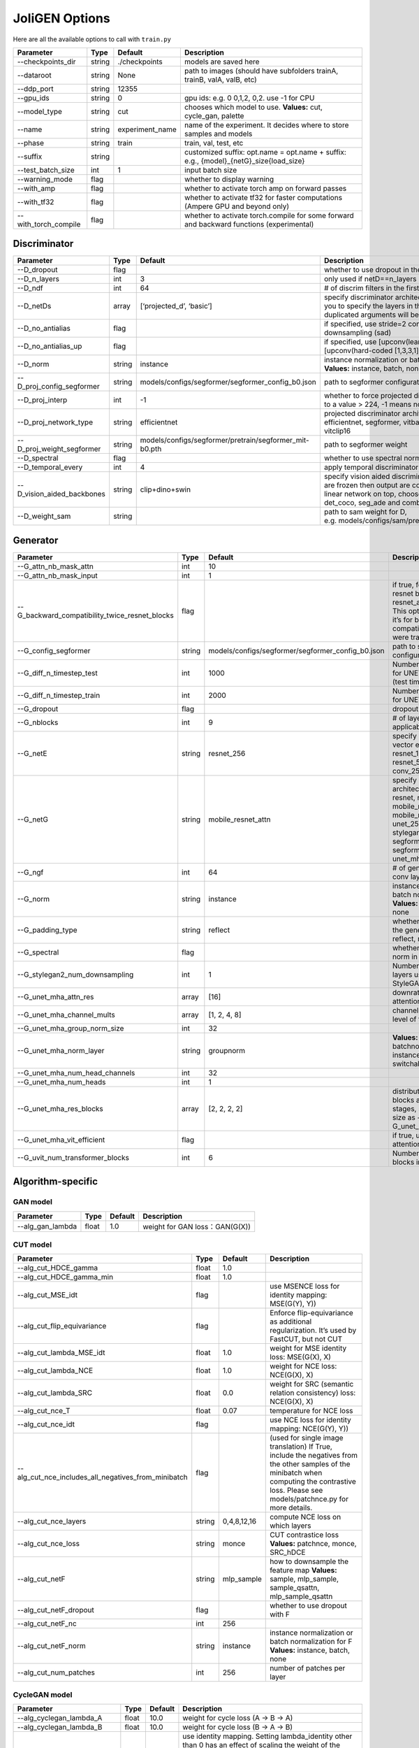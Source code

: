 JoliGEN Options
===============

Here are all the available options to call with ``train.py``

+----------------------+-----------------+-----------------+------------------------------------------------------------------------------------------+
| Parameter            | Type            | Default         | Description                                                                              |
+======================+=================+=================+==========================================================================================+
| --checkpoints_dir    | string          | ./checkpoints   | models are saved here                                                                    |
+----------------------+-----------------+-----------------+------------------------------------------------------------------------------------------+
| --dataroot           | string          | None            | path to images (should have subfolders trainA, trainB, valA, valB, etc)                  |
+----------------------+-----------------+-----------------+------------------------------------------------------------------------------------------+
| --ddp_port           | string          | 12355           |                                                                                          |
+----------------------+-----------------+-----------------+------------------------------------------------------------------------------------------+
| --gpu_ids            | string          | 0               | gpu ids: e.g. 0 0,1,2, 0,2. use -1 for CPU                                               |
+----------------------+-----------------+-----------------+------------------------------------------------------------------------------------------+
| --model_type         | string          | cut             | chooses which model to use. **Values:** cut, cycle_gan, palette                          |
+----------------------+-----------------+-----------------+------------------------------------------------------------------------------------------+
| --name               | string          | experiment_name | name of the experiment. It decides where to store samples and models                     |
+----------------------+-----------------+-----------------+------------------------------------------------------------------------------------------+
| --phase              | string          | train           | train, val, test, etc                                                                    |
+----------------------+-----------------+-----------------+------------------------------------------------------------------------------------------+
| --suffix             | string          |                 | customized suffix: opt.name = opt.name + suffix: e.g., {model}\_{netG}_size{load_size}   |
+----------------------+-----------------+-----------------+------------------------------------------------------------------------------------------+
| --test_batch_size    | int             | 1               | input batch size                                                                         |
+----------------------+-----------------+-----------------+------------------------------------------------------------------------------------------+
| --warning_mode       | flag            |                 | whether to display warning                                                               |
+----------------------+-----------------+-----------------+------------------------------------------------------------------------------------------+
| --with_amp           | flag            |                 | whether to activate torch amp on forward passes                                          |
+----------------------+-----------------+-----------------+------------------------------------------------------------------------------------------+
| --with_tf32          | flag            |                 | whether to activate tf32 for faster computations (Ampere GPU and beyond only)            |
+----------------------+-----------------+-----------------+------------------------------------------------------------------------------------------+
| --with_torch_compile | flag            |                 | whether to activate torch.compile for some forward and backward functions (experimental) |
+----------------------+-----------------+-----------------+------------------------------------------------------------------------------------------+

Discriminator
-------------

+----------------------------+-----------------+--------------------------------------------------------+--------------------------------------------------------------------------------------------------------------------------------------------------------------------------------------------------------------+
| Parameter                  | Type            | Default                                                | Description                                                                                                                                                                                                  |
+============================+=================+========================================================+==============================================================================================================================================================================================================+
| --D_dropout                | flag            |                                                        | whether to use dropout in the discriminator                                                                                                                                                                  |
+----------------------------+-----------------+--------------------------------------------------------+--------------------------------------------------------------------------------------------------------------------------------------------------------------------------------------------------------------+
| --D_n_layers               | int             | 3                                                      | only used if netD==n_layers                                                                                                                                                                                  |
+----------------------------+-----------------+--------------------------------------------------------+--------------------------------------------------------------------------------------------------------------------------------------------------------------------------------------------------------------+
| --D_ndf                    | int             | 64                                                     | # of discrim filters in the first conv layer                                                                                                                                                                 |
+----------------------------+-----------------+--------------------------------------------------------+--------------------------------------------------------------------------------------------------------------------------------------------------------------------------------------------------------------+
| --D_netDs                  | array           | [‘projected_d’, ‘basic’]                               | specify discriminator architecture, D_n_layers allows you to specify the layers in the discriminator. NB: duplicated arguments will be ignored.                                                              |
+----------------------------+-----------------+--------------------------------------------------------+--------------------------------------------------------------------------------------------------------------------------------------------------------------------------------------------------------------+
| --D_no_antialias           | flag            |                                                        | if specified, use stride=2 convs instead of antialiased-downsampling (sad)                                                                                                                                   |
+----------------------------+-----------------+--------------------------------------------------------+--------------------------------------------------------------------------------------------------------------------------------------------------------------------------------------------------------------+
| --D_no_antialias_up        | flag            |                                                        | if specified, use [upconv(learned filter)] instead of [upconv(hard-coded [1,3,3,1] filter), conv]                                                                                                            |
+----------------------------+-----------------+--------------------------------------------------------+--------------------------------------------------------------------------------------------------------------------------------------------------------------------------------------------------------------+
| --D_norm                   | string          | instance                                               | instance normalization or batch normalization for D **Values:** instance, batch, none                                                                                                                        |
+----------------------------+-----------------+--------------------------------------------------------+--------------------------------------------------------------------------------------------------------------------------------------------------------------------------------------------------------------+
| --D_proj_config_segformer  | string          | models/configs/segformer/segformer_config_b0.json      | path to segformer configuration file                                                                                                                                                                         |
+----------------------------+-----------------+--------------------------------------------------------+--------------------------------------------------------------------------------------------------------------------------------------------------------------------------------------------------------------+
| --D_proj_interp            | int             | -1                                                     | whether to force projected discriminator interpolation to a value > 224, -1 means no interpolation                                                                                                           |
+----------------------------+-----------------+--------------------------------------------------------+--------------------------------------------------------------------------------------------------------------------------------------------------------------------------------------------------------------+
| --D_proj_network_type      | string          | efficientnet                                           | projected discriminator architecture **Values:** efficientnet, segformer, vitbase, vitsmall, vitsmall2, vitclip16                                                                                            |
+----------------------------+-----------------+--------------------------------------------------------+--------------------------------------------------------------------------------------------------------------------------------------------------------------------------------------------------------------+
| --D_proj_weight_segformer  | string          | models/configs/segformer/pretrain/segformer_mit-b0.pth | path to segformer weight                                                                                                                                                                                     |
+----------------------------+-----------------+--------------------------------------------------------+--------------------------------------------------------------------------------------------------------------------------------------------------------------------------------------------------------------+
| --D_spectral               | flag            |                                                        | whether to use spectral norm in the discriminator                                                                                                                                                            |
+----------------------------+-----------------+--------------------------------------------------------+--------------------------------------------------------------------------------------------------------------------------------------------------------------------------------------------------------------+
| --D_temporal_every         | int             | 4                                                      | apply temporal discriminator every x steps                                                                                                                                                                   |
+----------------------------+-----------------+--------------------------------------------------------+--------------------------------------------------------------------------------------------------------------------------------------------------------------------------------------------------------------+
| --D_vision_aided_backbones | string          | clip+dino+swin                                         | specify vision aided discriminators architectures, they are frozen then output are combined and fitted with a linear network on top, choose from dino, clip, swin, det_coco, seg_ade and combine them with + |
+----------------------------+-----------------+--------------------------------------------------------+--------------------------------------------------------------------------------------------------------------------------------------------------------------------------------------------------------------+
| --D_weight_sam             | string          |                                                        | path to sam weight for D, e.g. models/configs/sam/pretrain/sam_vit_b_01ec64.pth                                                                                                                              |
+----------------------------+-----------------+--------------------------------------------------------+--------------------------------------------------------------------------------------------------------------------------------------------------------------------------------------------------------------+

Generator
---------

+------------------------------------------------+-----------------+---------------------------------------------------+-------------------------------------------------------------------------------------------------------------------------------------------------------------------------------------------------------------+
| Parameter                                      | Type            | Default                                           | Description                                                                                                                                                                                                 |
+================================================+=================+===================================================+=============================================================================================================================================================================================================+
| --G_attn_nb_mask_attn                          | int             | 10                                                |                                                                                                                                                                                                             |
+------------------------------------------------+-----------------+---------------------------------------------------+-------------------------------------------------------------------------------------------------------------------------------------------------------------------------------------------------------------+
| --G_attn_nb_mask_input                         | int             | 1                                                 |                                                                                                                                                                                                             |
+------------------------------------------------+-----------------+---------------------------------------------------+-------------------------------------------------------------------------------------------------------------------------------------------------------------------------------------------------------------+
| --G_backward_compatibility_twice_resnet_blocks | flag            |                                                   | if true, feats will go througt resnet blocks two times for resnet_attn generators. This option will be deleted, it’s for backward compatibility (old models were trained that way).                         |
+------------------------------------------------+-----------------+---------------------------------------------------+-------------------------------------------------------------------------------------------------------------------------------------------------------------------------------------------------------------+
| --G_config_segformer                           | string          | models/configs/segformer/segformer_config_b0.json | path to segformer configuration file for G                                                                                                                                                                  |
+------------------------------------------------+-----------------+---------------------------------------------------+-------------------------------------------------------------------------------------------------------------------------------------------------------------------------------------------------------------+
| --G_diff_n_timestep_test                       | int             | 1000                                              | Number of timesteps used for UNET mha inference (test time).                                                                                                                                                |
+------------------------------------------------+-----------------+---------------------------------------------------+-------------------------------------------------------------------------------------------------------------------------------------------------------------------------------------------------------------+
| --G_diff_n_timestep_train                      | int             | 2000                                              | Number of timesteps used for UNET mha training.                                                                                                                                                             |
+------------------------------------------------+-----------------+---------------------------------------------------+-------------------------------------------------------------------------------------------------------------------------------------------------------------------------------------------------------------+
| --G_dropout                                    | flag            |                                                   | dropout for the generator                                                                                                                                                                                   |
+------------------------------------------------+-----------------+---------------------------------------------------+-------------------------------------------------------------------------------------------------------------------------------------------------------------------------------------------------------------+
| --G_nblocks                                    | int             | 9                                                 | # of layer blocks in G, applicable to resnets                                                                                                                                                               |
+------------------------------------------------+-----------------+---------------------------------------------------+-------------------------------------------------------------------------------------------------------------------------------------------------------------------------------------------------------------+
| --G_netE                                       | string          | resnet_256                                        | specify multimodal latent vector encoder **Values:** resnet_128, resnet_256, resnet_512, conv_128, conv_256, conv_512                                                                                       |
+------------------------------------------------+-----------------+---------------------------------------------------+-------------------------------------------------------------------------------------------------------------------------------------------------------------------------------------------------------------+
| --G_netG                                       | string          | mobile_resnet_attn                                | specify generator architecture **Values:** resnet, resnet_attn, mobile_resnet, mobile_resnet_attn, unet_256, unet_128, stylegan2, smallstylegan2, segformer_attn_conv, segformer_conv, ittr, unet_mha, uvit |
+------------------------------------------------+-----------------+---------------------------------------------------+-------------------------------------------------------------------------------------------------------------------------------------------------------------------------------------------------------------+
| --G_ngf                                        | int             | 64                                                | # of gen filters in the last conv layer                                                                                                                                                                     |
+------------------------------------------------+-----------------+---------------------------------------------------+-------------------------------------------------------------------------------------------------------------------------------------------------------------------------------------------------------------+
| --G_norm                                       | string          | instance                                          | instance normalization or batch normalization for G **Values:** instance, batch, none                                                                                                                       |
+------------------------------------------------+-----------------+---------------------------------------------------+-------------------------------------------------------------------------------------------------------------------------------------------------------------------------------------------------------------+
| --G_padding_type                               | string          | reflect                                           | whether to use padding in the generator **Values:** reflect, replicate, zeros                                                                                                                               |
+------------------------------------------------+-----------------+---------------------------------------------------+-------------------------------------------------------------------------------------------------------------------------------------------------------------------------------------------------------------+
| --G_spectral                                   | flag            |                                                   | whether to use spectral norm in the generator                                                                                                                                                               |
+------------------------------------------------+-----------------+---------------------------------------------------+-------------------------------------------------------------------------------------------------------------------------------------------------------------------------------------------------------------+
| --G_stylegan2_num_downsampling                 | int             | 1                                                 | Number of downsampling layers used by StyleGAN2Generator                                                                                                                                                    |
+------------------------------------------------+-----------------+---------------------------------------------------+-------------------------------------------------------------------------------------------------------------------------------------------------------------------------------------------------------------+
| --G_unet_mha_attn_res                          | array           | [16]                                              | downrate samples at which attention takes place                                                                                                                                                             |
+------------------------------------------------+-----------------+---------------------------------------------------+-------------------------------------------------------------------------------------------------------------------------------------------------------------------------------------------------------------+
| --G_unet_mha_channel_mults                     | array           | [1, 2, 4, 8]                                      | channel multiplier for each level of the UNET mha                                                                                                                                                           |
+------------------------------------------------+-----------------+---------------------------------------------------+-------------------------------------------------------------------------------------------------------------------------------------------------------------------------------------------------------------+
| --G_unet_mha_group_norm_size                   | int             | 32                                                |                                                                                                                                                                                                             |
+------------------------------------------------+-----------------+---------------------------------------------------+-------------------------------------------------------------------------------------------------------------------------------------------------------------------------------------------------------------+
| --G_unet_mha_norm_layer                        | string          | groupnorm                                         | **Values:** groupnorm, batchnorm, layernorm, instancenorm, switchablenorm                                                                                                                                   |
+------------------------------------------------+-----------------+---------------------------------------------------+-------------------------------------------------------------------------------------------------------------------------------------------------------------------------------------------------------------+
| --G_unet_mha_num_head_channels                 | int             | 32                                                |                                                                                                                                                                                                             |
+------------------------------------------------+-----------------+---------------------------------------------------+-------------------------------------------------------------------------------------------------------------------------------------------------------------------------------------------------------------+
| --G_unet_mha_num_heads                         | int             | 1                                                 |                                                                                                                                                                                                             |
+------------------------------------------------+-----------------+---------------------------------------------------+-------------------------------------------------------------------------------------------------------------------------------------------------------------------------------------------------------------+
| --G_unet_mha_res_blocks                        | array           | [2, 2, 2, 2]                                      | distribution of resnet blocks across the UNet stages, should have same size as --G_unet_mha_channel_mults                                                                                                   |
+------------------------------------------------+-----------------+---------------------------------------------------+-------------------------------------------------------------------------------------------------------------------------------------------------------------------------------------------------------------+
| --G_unet_mha_vit_efficient                     | flag            |                                                   | if true, use efficient attention in UNet and UViT                                                                                                                                                           |
+------------------------------------------------+-----------------+---------------------------------------------------+-------------------------------------------------------------------------------------------------------------------------------------------------------------------------------------------------------------+
| --G_uvit_num_transformer_blocks                | int             | 6                                                 | Number of transformer blocks in UViT                                                                                                                                                                        |
+------------------------------------------------+-----------------+---------------------------------------------------+-------------------------------------------------------------------------------------------------------------------------------------------------------------------------------------------------------------+

Algorithm-specific
------------------

GAN model
~~~~~~~~~

================ ===== ======= ==============================
Parameter        Type  Default Description
================ ===== ======= ==============================
--alg_gan_lambda float 1.0     weight for GAN loss：GAN(G(X))
================ ===== ======= ==============================

CUT model
~~~~~~~~~

+-----------------------------------------------------+-----------------+-----------------+-------------------------------------------------------------------------------------------------------------------------------------------------------------------------------------------------+
| Parameter                                           | Type            | Default         | Description                                                                                                                                                                                     |
+=====================================================+=================+=================+=================================================================================================================================================================================================+
| --alg_cut_HDCE_gamma                                | float           | 1.0             |                                                                                                                                                                                                 |
+-----------------------------------------------------+-----------------+-----------------+-------------------------------------------------------------------------------------------------------------------------------------------------------------------------------------------------+
| --alg_cut_HDCE_gamma_min                            | float           | 1.0             |                                                                                                                                                                                                 |
+-----------------------------------------------------+-----------------+-----------------+-------------------------------------------------------------------------------------------------------------------------------------------------------------------------------------------------+
| --alg_cut_MSE_idt                                   | flag            |                 | use MSENCE loss for identity mapping: MSE(G(Y), Y))                                                                                                                                             |
+-----------------------------------------------------+-----------------+-----------------+-------------------------------------------------------------------------------------------------------------------------------------------------------------------------------------------------+
| --alg_cut_flip_equivariance                         | flag            |                 | Enforce flip-equivariance as additional regularization. It’s used by FastCUT, but not CUT                                                                                                       |
+-----------------------------------------------------+-----------------+-----------------+-------------------------------------------------------------------------------------------------------------------------------------------------------------------------------------------------+
| --alg_cut_lambda_MSE_idt                            | float           | 1.0             | weight for MSE identity loss: MSE(G(X), X)                                                                                                                                                      |
+-----------------------------------------------------+-----------------+-----------------+-------------------------------------------------------------------------------------------------------------------------------------------------------------------------------------------------+
| --alg_cut_lambda_NCE                                | float           | 1.0             | weight for NCE loss: NCE(G(X), X)                                                                                                                                                               |
+-----------------------------------------------------+-----------------+-----------------+-------------------------------------------------------------------------------------------------------------------------------------------------------------------------------------------------+
| --alg_cut_lambda_SRC                                | float           | 0.0             | weight for SRC (semantic relation consistency) loss: NCE(G(X), X)                                                                                                                               |
+-----------------------------------------------------+-----------------+-----------------+-------------------------------------------------------------------------------------------------------------------------------------------------------------------------------------------------+
| --alg_cut_nce_T                                     | float           | 0.07            | temperature for NCE loss                                                                                                                                                                        |
+-----------------------------------------------------+-----------------+-----------------+-------------------------------------------------------------------------------------------------------------------------------------------------------------------------------------------------+
| --alg_cut_nce_idt                                   | flag            |                 | use NCE loss for identity mapping: NCE(G(Y), Y))                                                                                                                                                |
+-----------------------------------------------------+-----------------+-----------------+-------------------------------------------------------------------------------------------------------------------------------------------------------------------------------------------------+
| --alg_cut_nce_includes_all_negatives_from_minibatch | flag            |                 | (used for single image translation) If True, include the negatives from the other samples of the minibatch when computing the contrastive loss. Please see models/patchnce.py for more details. |
+-----------------------------------------------------+-----------------+-----------------+-------------------------------------------------------------------------------------------------------------------------------------------------------------------------------------------------+
| --alg_cut_nce_layers                                | string          | 0,4,8,12,16     | compute NCE loss on which layers                                                                                                                                                                |
+-----------------------------------------------------+-----------------+-----------------+-------------------------------------------------------------------------------------------------------------------------------------------------------------------------------------------------+
| --alg_cut_nce_loss                                  | string          | monce           | CUT contrastice loss **Values:** patchnce, monce, SRC_hDCE                                                                                                                                      |
+-----------------------------------------------------+-----------------+-----------------+-------------------------------------------------------------------------------------------------------------------------------------------------------------------------------------------------+
| --alg_cut_netF                                      | string          | mlp_sample      | how to downsample the feature map **Values:** sample, mlp_sample, sample_qsattn, mlp_sample_qsattn                                                                                              |
+-----------------------------------------------------+-----------------+-----------------+-------------------------------------------------------------------------------------------------------------------------------------------------------------------------------------------------+
| --alg_cut_netF_dropout                              | flag            |                 | whether to use dropout with F                                                                                                                                                                   |
+-----------------------------------------------------+-----------------+-----------------+-------------------------------------------------------------------------------------------------------------------------------------------------------------------------------------------------+
| --alg_cut_netF_nc                                   | int             | 256             |                                                                                                                                                                                                 |
+-----------------------------------------------------+-----------------+-----------------+-------------------------------------------------------------------------------------------------------------------------------------------------------------------------------------------------+
| --alg_cut_netF_norm                                 | string          | instance        | instance normalization or batch normalization for F **Values:** instance, batch, none                                                                                                           |
+-----------------------------------------------------+-----------------+-----------------+-------------------------------------------------------------------------------------------------------------------------------------------------------------------------------------------------+
| --alg_cut_num_patches                               | int             | 256             | number of patches per layer                                                                                                                                                                     |
+-----------------------------------------------------+-----------------+-----------------+-------------------------------------------------------------------------------------------------------------------------------------------------------------------------------------------------+

CycleGAN model
~~~~~~~~~~~~~~

+--------------------------------+-----------------+-----------------+--------------------------------------------------------------------------------------------------------------------------------------------------------------------------------------------------------------------------------------------------------------------------------------+
| Parameter                      | Type            | Default         | Description                                                                                                                                                                                                                                                                          |
+================================+=================+=================+======================================================================================================================================================================================================================================================================================+
| --alg_cyclegan_lambda_A        | float           | 10.0            | weight for cycle loss (A -> B -> A)                                                                                                                                                                                                                                                  |
+--------------------------------+-----------------+-----------------+--------------------------------------------------------------------------------------------------------------------------------------------------------------------------------------------------------------------------------------------------------------------------------------+
| --alg_cyclegan_lambda_B        | float           | 10.0            | weight for cycle loss (B -> A -> B)                                                                                                                                                                                                                                                  |
+--------------------------------+-----------------+-----------------+--------------------------------------------------------------------------------------------------------------------------------------------------------------------------------------------------------------------------------------------------------------------------------------+
| --alg_cyclegan_lambda_identity | float           | 0.5             | use identity mapping. Setting lambda_identity other than 0 has an effect of scaling the weight of the identity mapping loss. For example, if the weight of the identity loss should be 10 times smaller than the weight of the reconstruction loss, please set lambda_identity = 0.1 |
+--------------------------------+-----------------+-----------------+--------------------------------------------------------------------------------------------------------------------------------------------------------------------------------------------------------------------------------------------------------------------------------------+
| --alg_cyclegan_rec_noise       | float           | 0.0             | whether to add noise to reconstruction                                                                                                                                                                                                                                               |
+--------------------------------+-----------------+-----------------+--------------------------------------------------------------------------------------------------------------------------------------------------------------------------------------------------------------------------------------------------------------------------------------+

ReCUT / ReCycleGAN
~~~~~~~~~~~~~~~~~~

+---------------------------------+-----------------+-----------------+--------------------------------------------------------------------------------------------------------------------+
| Parameter                       | Type            | Default         | Description                                                                                                        |
+=================================+=================+=================+====================================================================================================================+
| --alg_re_P_lr                   | float           | 0.0002          | initial learning rate for P networks                                                                               |
+---------------------------------+-----------------+-----------------+--------------------------------------------------------------------------------------------------------------------+
| --alg_re_adversarial_loss_p     | flag            |                 | if True, also train the prediction model with an adversarial loss                                                  |
+---------------------------------+-----------------+-----------------+--------------------------------------------------------------------------------------------------------------------+
| --alg_re_netP                   | string          | unet_128        | specify P architecture **Values:** resnet_9blocks, resnet_6blocks, resnet_attn, unet_256, unet_128                 |
+---------------------------------+-----------------+-----------------+--------------------------------------------------------------------------------------------------------------------+
| --alg_re_no_train_P_fake_images | flag            |                 | if True, P wont be trained over fake images projections                                                            |
+---------------------------------+-----------------+-----------------+--------------------------------------------------------------------------------------------------------------------+
| --alg_re_nuplet_size            | int             | 3               | Number of frames loaded                                                                                            |
+---------------------------------+-----------------+-----------------+--------------------------------------------------------------------------------------------------------------------+
| --alg_re_projection_threshold   | float           | 1.0             | threshold of the real images projection loss below with fake projection and fake reconstruction losses are applied |
+---------------------------------+-----------------+-----------------+--------------------------------------------------------------------------------------------------------------------+

Diffusion model
~~~~~~~~~~~~~~~

+-----------------------------------------------+-----------------+------------------+---------------------------------------------------------------------------------------------------------+
| Parameter                                     | Type            | Default          | Description                                                                                             |
+===============================================+=================+==================+=========================================================================================================+
| --alg_palette_computed_sketch_list            | array           | [‘canny’, ‘hed’] | what to use for random sketch                                                                           |
+-----------------------------------------------+-----------------+------------------+---------------------------------------------------------------------------------------------------------+
| --alg_palette_cond_embed_dim                  | int             | 32               | nb of examples processed for inference                                                                  |
+-----------------------------------------------+-----------------+------------------+---------------------------------------------------------------------------------------------------------+
| --alg_palette_cond_image_creation             | string          | y_t              | how cond_image is created **Values:** y_t, previous_frame, computed_sketch, low_res                     |
+-----------------------------------------------+-----------------+------------------+---------------------------------------------------------------------------------------------------------+
| --alg_palette_conditioning                    | string          |                  | whether to use conditioning or not **Values:** , mask, class, mask_and_class                            |
+-----------------------------------------------+-----------------+------------------+---------------------------------------------------------------------------------------------------------+
| --alg_palette_ddim_eta                        | float           | 0.5              | eta for ddim sampling variance                                                                          |
+-----------------------------------------------+-----------------+------------------+---------------------------------------------------------------------------------------------------------+
| --alg_palette_ddim_num_steps                  | int             | 10               | number of steps for ddim sampling                                                                       |
+-----------------------------------------------+-----------------+------------------+---------------------------------------------------------------------------------------------------------+
| --alg_palette_dropout_prob                    | float           | 0.0              | dropout probability for classifier-free guidance                                                        |
+-----------------------------------------------+-----------------+------------------+---------------------------------------------------------------------------------------------------------+
| --alg_palette_generate_per_class              | flag            |                  | whether to generate samples of each images                                                              |
+-----------------------------------------------+-----------------+------------------+---------------------------------------------------------------------------------------------------------+
| --alg_palette_inference_num                   | int             | -1               | nb of examples processed for inference                                                                  |
+-----------------------------------------------+-----------------+------------------+---------------------------------------------------------------------------------------------------------+
| --alg_palette_lambda_G                        | float           | 1.0              | weight for supervised loss                                                                              |
+-----------------------------------------------+-----------------+------------------+---------------------------------------------------------------------------------------------------------+
| --alg_palette_loss                            | string          | MSE              | loss for denoising model **Values:** L1, MSE, multiscale                                                |
+-----------------------------------------------+-----------------+------------------+---------------------------------------------------------------------------------------------------------+
| --alg_palette_prob_use_previous_frame         | float           | 0.5              | prob to use previous frame as y cond                                                                    |
+-----------------------------------------------+-----------------+------------------+---------------------------------------------------------------------------------------------------------+
| --alg_palette_sam_crop_delta                  | flag            |                  | extend crop’s width and height by 2*crop_delta before computing masks                                   |
+-----------------------------------------------+-----------------+------------------+---------------------------------------------------------------------------------------------------------+
| --alg_palette_sam_final_canny                 | flag            |                  | whether to perform a Canny edge detection on sam sketch to soften the edges                             |
+-----------------------------------------------+-----------------+------------------+---------------------------------------------------------------------------------------------------------+
| --alg_palette_sam_max_mask_area               | float           | 0.99             | maximum area in proportion of image size for a mask to be kept                                          |
+-----------------------------------------------+-----------------+------------------+---------------------------------------------------------------------------------------------------------+
| --alg_palette_sam_min_mask_area               | float           | 0.001            | minimum area in proportion of image size for a mask to be kept                                          |
+-----------------------------------------------+-----------------+------------------+---------------------------------------------------------------------------------------------------------+
| --alg_palette_sam_no_output_binary_sam        | flag            |                  | whether to not output binary sketch before Canny                                                        |
+-----------------------------------------------+-----------------+------------------+---------------------------------------------------------------------------------------------------------+
| --alg_palette_sam_no_sample_points_in_ellipse | flag            |                  | whether to not sample the points inside an ellipse to avoid the corners of the image                    |
+-----------------------------------------------+-----------------+------------------+---------------------------------------------------------------------------------------------------------+
| --alg_palette_sam_no_sobel_filter             | flag            |                  | whether to not use a Sobel filter on each SAM masks                                                     |
+-----------------------------------------------+-----------------+------------------+---------------------------------------------------------------------------------------------------------+
| --alg_palette_sam_points_per_side             | int             | 16               | number of points per side of image to prompt SAM with (# of prompted points will be points_per_side**2) |
+-----------------------------------------------+-----------------+------------------+---------------------------------------------------------------------------------------------------------+
| --alg_palette_sam_redundancy_threshold        | float           | 0.62             | redundancy threshold above which redundant masks are not kept                                           |
+-----------------------------------------------+-----------------+------------------+---------------------------------------------------------------------------------------------------------+
| --alg_palette_sam_sobel_threshold             | float           | 0.7              | sobel threshold in % of gradient magintude                                                              |
+-----------------------------------------------+-----------------+------------------+---------------------------------------------------------------------------------------------------------+
| --alg_palette_sam_use_gaussian_filter         | flag            |                  | whether to apply a gaussian blur to each SAM masks                                                      |
+-----------------------------------------------+-----------------+------------------+---------------------------------------------------------------------------------------------------------+
| --alg_palette_sampling_method                 | string          | ddpm             | choose the sampling method between ddpm and ddim **Values:** ddpm, ddim                                 |
+-----------------------------------------------+-----------------+------------------+---------------------------------------------------------------------------------------------------------+
| --alg_palette_sketch_canny_range              | array           | [0, 765]         | range for Canny thresholds                                                                              |
+-----------------------------------------------+-----------------+------------------+---------------------------------------------------------------------------------------------------------+
| --alg_palette_super_resolution_scale          | float           | 2.0              | scale for super resolution                                                                              |
+-----------------------------------------------+-----------------+------------------+---------------------------------------------------------------------------------------------------------+
| --alg_palette_task                            | string          | inpainting       | **Values:** inpainting, super_resolution                                                                |
+-----------------------------------------------+-----------------+------------------+---------------------------------------------------------------------------------------------------------+

Datasets
--------

+---------------------------------+-----------------+-----------------+-----------------------------------------------------------------------------------------------------------------------------------------------------------------------------------------------------------------------------------------------------------------------------------------------------------------------------------------------------------------------------------------------------------------------------------------------------------+
| Parameter                       | Type            | Default         | Description                                                                                                                                                                                                                                                                                                                                                                                                                                               |
+=================================+=================+=================+===========================================================================================================================================================================================================================================================================================================================================================================================================================================================+
| --data_crop_size                | int             | 256             | then crop to this size                                                                                                                                                                                                                                                                                                                                                                                                                                    |
+---------------------------------+-----------------+-----------------+-----------------------------------------------------------------------------------------------------------------------------------------------------------------------------------------------------------------------------------------------------------------------------------------------------------------------------------------------------------------------------------------------------------------------------------------------------------+
| --data_dataset_mode             | string          | unaligned       | chooses how datasets are loaded. **Values:** unaligned, unaligned_labeled_cls, unaligned_labeled_mask, self_supervised_labeled_mask, unaligned_labeled_mask_cls, self_supervised_labeled_mask_cls, unaligned_labeled_mask_online, self_supervised_labeled_mask_online, unaligned_labeled_mask_cls_online, self_supervised_labeled_mask_cls_online, aligned, nuplet_unaligned_labeled_mask, temporal_labeled_mask_online, self_supervised_temporal, single |
+---------------------------------+-----------------+-----------------+-----------------------------------------------------------------------------------------------------------------------------------------------------------------------------------------------------------------------------------------------------------------------------------------------------------------------------------------------------------------------------------------------------------------------------------------------------------+
| --data_direction                | string          | AtoB            | AtoB or BtoA **Values:** AtoB, BtoA                                                                                                                                                                                                                                                                                                                                                                                                                       |
+---------------------------------+-----------------+-----------------+-----------------------------------------------------------------------------------------------------------------------------------------------------------------------------------------------------------------------------------------------------------------------------------------------------------------------------------------------------------------------------------------------------------------------------------------------------------+
| --data_inverted_mask            | flag            |                 | whether to invert the mask, i.e. around the bbox                                                                                                                                                                                                                                                                                                                                                                                                          |
+---------------------------------+-----------------+-----------------+-----------------------------------------------------------------------------------------------------------------------------------------------------------------------------------------------------------------------------------------------------------------------------------------------------------------------------------------------------------------------------------------------------------------------------------------------------------+
| --data_load_size                | int             | 286             | scale images to this size                                                                                                                                                                                                                                                                                                                                                                                                                                 |
+---------------------------------+-----------------+-----------------+-----------------------------------------------------------------------------------------------------------------------------------------------------------------------------------------------------------------------------------------------------------------------------------------------------------------------------------------------------------------------------------------------------------------------------------------------------------+
| --data_max_dataset_size         | int             | 1000000000      | Maximum number of samples allowed per dataset. If the dataset directory contains more than max_dataset_size, only a subset is loaded.                                                                                                                                                                                                                                                                                                                     |
+---------------------------------+-----------------+-----------------+-----------------------------------------------------------------------------------------------------------------------------------------------------------------------------------------------------------------------------------------------------------------------------------------------------------------------------------------------------------------------------------------------------------------------------------------------------------+
| --data_num_threads              | int             | 4               | # threads for loading data                                                                                                                                                                                                                                                                                                                                                                                                                                |
+---------------------------------+-----------------+-----------------+-----------------------------------------------------------------------------------------------------------------------------------------------------------------------------------------------------------------------------------------------------------------------------------------------------------------------------------------------------------------------------------------------------------------------------------------------------------+
| --data_online_context_pixels    | int             | 0               | context pixel band around the crop, unused for generation, only for disc                                                                                                                                                                                                                                                                                                                                                                                  |
+---------------------------------+-----------------+-----------------+-----------------------------------------------------------------------------------------------------------------------------------------------------------------------------------------------------------------------------------------------------------------------------------------------------------------------------------------------------------------------------------------------------------------------------------------------------------+
| --data_online_fixed_mask_size   | int             | -1              | if >0, it will be used as fixed bbox size (warning: in dataset resolution ie before resizing)                                                                                                                                                                                                                                                                                                                                                             |
+---------------------------------+-----------------+-----------------+-----------------------------------------------------------------------------------------------------------------------------------------------------------------------------------------------------------------------------------------------------------------------------------------------------------------------------------------------------------------------------------------------------------------------------------------------------------+
| --data_online_select_category   | int             | -1              | category to select for bounding boxes, -1 means all boxes selected                                                                                                                                                                                                                                                                                                                                                                                        |
+---------------------------------+-----------------+-----------------+-----------------------------------------------------------------------------------------------------------------------------------------------------------------------------------------------------------------------------------------------------------------------------------------------------------------------------------------------------------------------------------------------------------------------------------------------------------+
| --data_online_single_bbox       | flag            |                 | whether to only allow a single bbox per online crop                                                                                                                                                                                                                                                                                                                                                                                                       |
+---------------------------------+-----------------+-----------------+-----------------------------------------------------------------------------------------------------------------------------------------------------------------------------------------------------------------------------------------------------------------------------------------------------------------------------------------------------------------------------------------------------------------------------------------------------------+
| --data_preprocess               | string          | resize_and_crop | scaling and cropping of images at load time **Values:** resize_and_crop, crop, scale_width, scale_width_and_crop, none                                                                                                                                                                                                                                                                                                                                    |
+---------------------------------+-----------------+-----------------+-----------------------------------------------------------------------------------------------------------------------------------------------------------------------------------------------------------------------------------------------------------------------------------------------------------------------------------------------------------------------------------------------------------------------------------------------------------+
| --data_refined_mask             | flag            |                 | whether to use refined mask with sam                                                                                                                                                                                                                                                                                                                                                                                                                      |
+---------------------------------+-----------------+-----------------+-----------------------------------------------------------------------------------------------------------------------------------------------------------------------------------------------------------------------------------------------------------------------------------------------------------------------------------------------------------------------------------------------------------------------------------------------------------+
| --data_relative_paths           | flag            |                 | whether paths to images are relative to dataroot                                                                                                                                                                                                                                                                                                                                                                                                          |
+---------------------------------+-----------------+-----------------+-----------------------------------------------------------------------------------------------------------------------------------------------------------------------------------------------------------------------------------------------------------------------------------------------------------------------------------------------------------------------------------------------------------------------------------------------------------+
| --data_sanitize_paths           | flag            |                 | if true, wrong images or labels paths will be removed before training                                                                                                                                                                                                                                                                                                                                                                                     |
+---------------------------------+-----------------+-----------------+-----------------------------------------------------------------------------------------------------------------------------------------------------------------------------------------------------------------------------------------------------------------------------------------------------------------------------------------------------------------------------------------------------------------------------------------------------------+
| --data_serial_batches           | flag            |                 | if true, takes images in order to make batches, otherwise takes them randomly                                                                                                                                                                                                                                                                                                                                                                             |
+---------------------------------+-----------------+-----------------+-----------------------------------------------------------------------------------------------------------------------------------------------------------------------------------------------------------------------------------------------------------------------------------------------------------------------------------------------------------------------------------------------------------------------------------------------------------+
| --data_temporal_frame_step      | int             | 30              | how many frames between successive frames selected                                                                                                                                                                                                                                                                                                                                                                                                        |
+---------------------------------+-----------------+-----------------+-----------------------------------------------------------------------------------------------------------------------------------------------------------------------------------------------------------------------------------------------------------------------------------------------------------------------------------------------------------------------------------------------------------------------------------------------------------+
| --data_temporal_num_common_char | int             | -1              | how many characters (the first ones) are used to identify a video; if =-1 natural sorting is used                                                                                                                                                                                                                                                                                                                                                         |
+---------------------------------+-----------------+-----------------+-----------------------------------------------------------------------------------------------------------------------------------------------------------------------------------------------------------------------------------------------------------------------------------------------------------------------------------------------------------------------------------------------------------------------------------------------------------+
| --data_temporal_number_frames   | int             | 5               | how many successive frames use for temporal loader                                                                                                                                                                                                                                                                                                                                                                                                        |
+---------------------------------+-----------------+-----------------+-----------------------------------------------------------------------------------------------------------------------------------------------------------------------------------------------------------------------------------------------------------------------------------------------------------------------------------------------------------------------------------------------------------------------------------------------------------+

Online created datasets
~~~~~~~~~~~~~~~~~~~~~~~

+---------------------------------------------+-----------------+-----------------+--------------------------------------------------------------------------------------------------------------------------------------------------------------------------------------+
| Parameter                                   | Type            | Default         | Description                                                                                                                                                                          |
+=============================================+=================+=================+======================================================================================================================================================================================+
| --data_online_creation_color_mask_A         | flag            |                 | Perform task of replacing color-filled masks by objects                                                                                                                              |
+---------------------------------------------+-----------------+-----------------+--------------------------------------------------------------------------------------------------------------------------------------------------------------------------------------+
| --data_online_creation_crop_delta_A         | int             | 50              | size of crops are random, values allowed are online_creation_crop_size more or less online_creation_crop_delta for domain A                                                          |
+---------------------------------------------+-----------------+-----------------+--------------------------------------------------------------------------------------------------------------------------------------------------------------------------------------+
| --data_online_creation_crop_delta_B         | int             | 50              | size of crops are random, values allowed are online_creation_crop_size more or less online_creation_crop_delta for domain B                                                          |
+---------------------------------------------+-----------------+-----------------+--------------------------------------------------------------------------------------------------------------------------------------------------------------------------------------+
| --data_online_creation_crop_size_A          | int             | 512             | crop to this size during online creation, it needs to be greater than bbox size for domain A                                                                                         |
+---------------------------------------------+-----------------+-----------------+--------------------------------------------------------------------------------------------------------------------------------------------------------------------------------------+
| --data_online_creation_crop_size_B          | int             | 512             | crop to this size during online creation, it needs to be greater than bbox size for domain B                                                                                         |
+---------------------------------------------+-----------------+-----------------+--------------------------------------------------------------------------------------------------------------------------------------------------------------------------------------+
| --data_online_creation_load_size_A          | array           | []              | load to this size during online creation, format : width height or only one size if square                                                                                           |
+---------------------------------------------+-----------------+-----------------+--------------------------------------------------------------------------------------------------------------------------------------------------------------------------------------+
| --data_online_creation_load_size_B          | array           | []              | load to this size during online creation, format : width height or only one size if square                                                                                           |
+---------------------------------------------+-----------------+-----------------+--------------------------------------------------------------------------------------------------------------------------------------------------------------------------------------+
| --data_online_creation_mask_delta_A         | array           | [[0]]           | mask offset (in pixels) to allow generation of a bigger object in domain B (for semantic loss) for domain A, format : width (x),height (y) for each class or only one size if square |
+---------------------------------------------+-----------------+-----------------+--------------------------------------------------------------------------------------------------------------------------------------------------------------------------------------+
| --data_online_creation_mask_delta_A_ratio   | array           | [[0.0]]         | ratio mask offset to allow generation of a bigger object in domain B (for semantic loss) for domain A, format : width (x),height (y) for each class or only one size if square       |
+---------------------------------------------+-----------------+-----------------+--------------------------------------------------------------------------------------------------------------------------------------------------------------------------------------+
| --data_online_creation_mask_delta_B         | array           | [[0]]           | mask offset (in pixels) to allow generation of a bigger object in domain A (for semantic loss) for domain B, format : width (y),height (x) for each class or only one size if square |
+---------------------------------------------+-----------------+-----------------+--------------------------------------------------------------------------------------------------------------------------------------------------------------------------------------+
| --data_online_creation_mask_delta_B_ratio   | array           | [[0.0]]         | ratio mask offset to allow generation of a bigger object in domain A (for semantic loss) for domain B, format : width (x),height (y) for each class or only one size if square       |
+---------------------------------------------+-----------------+-----------------+--------------------------------------------------------------------------------------------------------------------------------------------------------------------------------------+
| --data_online_creation_mask_random_offset_A | array           | [0.0]           | ratio mask size randomization (only to make bigger one) to robustify the image generation in domain A, format : width (x) height (y) or only one size if square                      |
+---------------------------------------------+-----------------+-----------------+--------------------------------------------------------------------------------------------------------------------------------------------------------------------------------------+
| --data_online_creation_mask_random_offset_B | array           | [0.0]           | mask size randomization (only to make bigger one) to robustify the image generation in domain B, format : width (y) height (x) or only one size if square                            |
+---------------------------------------------+-----------------+-----------------+--------------------------------------------------------------------------------------------------------------------------------------------------------------------------------------+
| --data_online_creation_mask_square_A        | flag            |                 | whether masks should be squared for domain A                                                                                                                                         |
+---------------------------------------------+-----------------+-----------------+--------------------------------------------------------------------------------------------------------------------------------------------------------------------------------------+
| --data_online_creation_mask_square_B        | flag            |                 | whether masks should be squared for domain B                                                                                                                                         |
+---------------------------------------------+-----------------+-----------------+--------------------------------------------------------------------------------------------------------------------------------------------------------------------------------------+
| --data_online_creation_rand_mask_A          | flag            |                 | Perform task of replacing noised masks by objects                                                                                                                                    |
+---------------------------------------------+-----------------+-----------------+--------------------------------------------------------------------------------------------------------------------------------------------------------------------------------------+

Semantic segmentation network
-----------------------------

+--------------------------+-----------------+---------------------------------------------------+-----------------------------------------------------------------------------------------------+
| Parameter                | Type            | Default                                           | Description                                                                                   |
+==========================+=================+===================================================+===============================================================================================+
| --f_s_all_classes_as_one | flag            |                                                   | if true, all classes will be considered as the same one (ie foreground vs background)         |
+--------------------------+-----------------+---------------------------------------------------+-----------------------------------------------------------------------------------------------+
| --f_s_class_weights      | array           | []                                                | class weights for imbalanced semantic classes                                                 |
+--------------------------+-----------------+---------------------------------------------------+-----------------------------------------------------------------------------------------------+
| --f_s_config_segformer   | string          | models/configs/segformer/segformer_config_b0.json | path to segformer configuration file for f_s                                                  |
+--------------------------+-----------------+---------------------------------------------------+-----------------------------------------------------------------------------------------------+
| --f_s_dropout            | flag            |                                                   | dropout for the semantic network                                                              |
+--------------------------+-----------------+---------------------------------------------------+-----------------------------------------------------------------------------------------------+
| --f_s_net                | string          | vgg                                               | specify f_s network [vgg,unet,segformer,sam] **Values:** vgg, unet, segformer, sam            |
+--------------------------+-----------------+---------------------------------------------------+-----------------------------------------------------------------------------------------------+
| --f_s_nf                 | int             | 64                                                | # of filters in the first conv layer of classifier                                            |
+--------------------------+-----------------+---------------------------------------------------+-----------------------------------------------------------------------------------------------+
| --f_s_semantic_nclasses  | int             | 2                                                 | number of classes of the semantic loss classifier                                             |
+--------------------------+-----------------+---------------------------------------------------+-----------------------------------------------------------------------------------------------+
| --f_s_semantic_threshold | float           | 1.0                                               | threshold of the semantic classifier loss below with semantic loss is applied                 |
+--------------------------+-----------------+---------------------------------------------------+-----------------------------------------------------------------------------------------------+
| --f_s_weight_sam         | string          |                                                   | path to sam weight for f_s, e.g. models/configs/sam/pretrain/sam_vit_b_01ec64.pth             |
+--------------------------+-----------------+---------------------------------------------------+-----------------------------------------------------------------------------------------------+
| --f_s_weight_segformer   | string          |                                                   | path to segformer weight for f_s, e.g. models/configs/segformer/pretrain/segformer_mit-b0.pth |
+--------------------------+-----------------+---------------------------------------------------+-----------------------------------------------------------------------------------------------+

Semantic classification network
-------------------------------

+--------------------------+-----------------+---------------------------------------------------+-----------------------------------------------------------------------------------------------+
| Parameter                | Type            | Default                                           | Description                                                                                   |
+==========================+=================+===================================================+===============================================================================================+
| --cls_all_classes_as_one | flag            |                                                   | if true, all classes will be considered as the same one (ie foreground vs background)         |
+--------------------------+-----------------+---------------------------------------------------+-----------------------------------------------------------------------------------------------+
| --cls_class_weights      | array           | []                                                | class weights for imbalanced semantic classes                                                 |
+--------------------------+-----------------+---------------------------------------------------+-----------------------------------------------------------------------------------------------+
| --cls_config_segformer   | string          | models/configs/segformer/segformer_config_b0.json | path to segformer configuration file for cls                                                  |
+--------------------------+-----------------+---------------------------------------------------+-----------------------------------------------------------------------------------------------+
| --cls_dropout            | flag            |                                                   | dropout for the semantic network                                                              |
+--------------------------+-----------------+---------------------------------------------------+-----------------------------------------------------------------------------------------------+
| --cls_net                | string          | vgg                                               | specify cls network [vgg,unet,segformer] **Values:** vgg, unet, segformer                     |
+--------------------------+-----------------+---------------------------------------------------+-----------------------------------------------------------------------------------------------+
| --cls_nf                 | int             | 64                                                | # of filters in the first conv layer of classifier                                            |
+--------------------------+-----------------+---------------------------------------------------+-----------------------------------------------------------------------------------------------+
| --cls_semantic_nclasses  | int             | 2                                                 | number of classes of the semantic loss classifier                                             |
+--------------------------+-----------------+---------------------------------------------------+-----------------------------------------------------------------------------------------------+
| --cls_semantic_threshold | float           | 1.0                                               | threshold of the semantic classifier loss below with semantic loss is applied                 |
+--------------------------+-----------------+---------------------------------------------------+-----------------------------------------------------------------------------------------------+
| --cls_weight_segformer   | string          |                                                   | path to segformer weight for cls, e.g. models/configs/segformer/pretrain/segformer_mit-b0.pth |
+--------------------------+-----------------+---------------------------------------------------+-----------------------------------------------------------------------------------------------+

Output
------

+---------------------------+-----------------+-----------------+------------------------------------------------------------------------------------+
| Parameter                 | Type            | Default         | Description                                                                        |
+===========================+=================+=================+====================================================================================+
| --output_no_html          | flag            |                 | do not save intermediate training results to [opt.checkpoints_dir]/[opt.name]/web/ |
+---------------------------+-----------------+-----------------+------------------------------------------------------------------------------------+
| --output_print_freq       | int             | 100             | frequency of showing training results on console                                   |
+---------------------------+-----------------+-----------------+------------------------------------------------------------------------------------+
| --output_update_html_freq | int             | 1000            | frequency of saving training results to html                                       |
+---------------------------+-----------------+-----------------+------------------------------------------------------------------------------------+
| --output_verbose          | flag            |                 | if specified, print more debugging information                                     |
+---------------------------+-----------------+-----------------+------------------------------------------------------------------------------------+

Visdom display
~~~~~~~~~~~~~~

+------------------------------------+-----------------+------------------+---------------------------------------------------------------------------------------------------------------------------------------------------+
| Parameter                          | Type            | Default          | Description                                                                                                                                       |
+====================================+=================+==================+===================================================================================================================================================+
| --output_display_G_attention_masks | flag            |                  |                                                                                                                                                   |
+------------------------------------+-----------------+------------------+---------------------------------------------------------------------------------------------------------------------------------------------------+
| --output_display_aim_port          | int             | 53800            | aim port of the web display                                                                                                                       |
+------------------------------------+-----------------+------------------+---------------------------------------------------------------------------------------------------------------------------------------------------+
| --output_display_aim_server        | string          | http://localhost | aim server of the web display                                                                                                                     |
+------------------------------------+-----------------+------------------+---------------------------------------------------------------------------------------------------------------------------------------------------+
| --output_display_diff_fake_real    | flag            |                  | if True x - G(x) is displayed                                                                                                                     |
+------------------------------------+-----------------+------------------+---------------------------------------------------------------------------------------------------------------------------------------------------+
| --output_display_env               | string          |                  | visdom display environment name (default is “main”)                                                                                               |
+------------------------------------+-----------------+------------------+---------------------------------------------------------------------------------------------------------------------------------------------------+
| --output_display_freq              | int             | 400              | frequency of showing training results on screen                                                                                                   |
+------------------------------------+-----------------+------------------+---------------------------------------------------------------------------------------------------------------------------------------------------+
| --output_display_id                | int             | 1                | window id of the web display                                                                                                                      |
+------------------------------------+-----------------+------------------+---------------------------------------------------------------------------------------------------------------------------------------------------+
| --output_display_ncols             | int             | 0                | if positive, display all images in a single visdom web panel with certain number of images per row.(if == 0 ncols will be computed automatically) |
+------------------------------------+-----------------+------------------+---------------------------------------------------------------------------------------------------------------------------------------------------+
| --output_display_networks          | flag            |                  | Set True if you want to display networks on port 8000                                                                                             |
+------------------------------------+-----------------+------------------+---------------------------------------------------------------------------------------------------------------------------------------------------+
| --output_display_type              | array           | [‘visdom’]       | output display, either visdom, aim or no output **Values:** visdom, aim, none                                                                     |
+------------------------------------+-----------------+------------------+---------------------------------------------------------------------------------------------------------------------------------------------------+
| --output_display_visdom_autostart  | flag            |                  | whether to start a visdom server automatically                                                                                                    |
+------------------------------------+-----------------+------------------+---------------------------------------------------------------------------------------------------------------------------------------------------+
| --output_display_visdom_port       | int             | 8097             | visdom port of the web display                                                                                                                    |
+------------------------------------+-----------------+------------------+---------------------------------------------------------------------------------------------------------------------------------------------------+
| --output_display_visdom_server     | string          | http://localhost | visdom server of the web display                                                                                                                  |
+------------------------------------+-----------------+------------------+---------------------------------------------------------------------------------------------------------------------------------------------------+
| --output_display_winsize           | int             | 256              | display window size for both visdom and HTML                                                                                                      |
+------------------------------------+-----------------+------------------+---------------------------------------------------------------------------------------------------------------------------------------------------+

Model
-----

+-----------------------------------------+-----------------+-----------------+-------------------------------------------------------------------------------------------------------------------------------------------------------------------------------------------------------------------------------------------------------+
| Parameter                               | Type            | Default         | Description                                                                                                                                                                                                                                           |
+=========================================+=================+=================+=======================================================================================================================================================================================================================================================+
| --model_depth_network                   | string          | DPT_Large       | specify depth prediction network architecture **Values:** DPT_Large, DPT_Hybrid, MiDaS_small, DPT_BEiT_L_512, DPT_BEiT_L_384, DPT_BEiT_B_384, DPT_SwinV2_L_384, DPT_SwinV2_B_384, DPT_SwinV2_T_256, DPT_Swin_L_384, DPT_Next_ViT_L_384, DPT_LeViT_224 |
+-----------------------------------------+-----------------+-----------------+-------------------------------------------------------------------------------------------------------------------------------------------------------------------------------------------------------------------------------------------------------+
| --model_init_gain                       | float           | 0.02            | scaling factor for normal, xavier and orthogonal.                                                                                                                                                                                                     |
+-----------------------------------------+-----------------+-----------------+-------------------------------------------------------------------------------------------------------------------------------------------------------------------------------------------------------------------------------------------------------+
| --model_init_type                       | string          | normal          | network initialization **Values:** normal, xavier, kaiming, orthogonal                                                                                                                                                                                |
+-----------------------------------------+-----------------+-----------------+-------------------------------------------------------------------------------------------------------------------------------------------------------------------------------------------------------------------------------------------------------+
| --model_input_nc                        | int             | 3               | # of input image channels: 3 for RGB and 1 for grayscale **Values:** 1, 3                                                                                                                                                                             |
+-----------------------------------------+-----------------+-----------------+-------------------------------------------------------------------------------------------------------------------------------------------------------------------------------------------------------------------------------------------------------+
| --model_multimodal                      | flag            |                 | multimodal model with random latent input vector                                                                                                                                                                                                      |
+-----------------------------------------+-----------------+-----------------+-------------------------------------------------------------------------------------------------------------------------------------------------------------------------------------------------------------------------------------------------------+
| --model_output_nc                       | int             | 3               | # of output image channels: 3 for RGB and 1 for grayscale **Values:** 1, 3                                                                                                                                                                            |
+-----------------------------------------+-----------------+-----------------+-------------------------------------------------------------------------------------------------------------------------------------------------------------------------------------------------------------------------------------------------------+
| --model_prior_321_backwardcompatibility | flag            |                 | whether to load models from previous version of JG.                                                                                                                                                                                                   |
+-----------------------------------------+-----------------+-----------------+-------------------------------------------------------------------------------------------------------------------------------------------------------------------------------------------------------------------------------------------------------+

Training
--------

+-----------------------------------+-----------------+-----------------+----------------------------------------------------------------------------------------------------------------------------------------------------------+
| Parameter                         | Type            | Default         | Description                                                                                                                                              |
+===================================+=================+=================+==========================================================================================================================================================+
| --train_D_accuracy_every          | int             | 1000            | compute D accuracy every N iterations                                                                                                                    |
+-----------------------------------+-----------------+-----------------+----------------------------------------------------------------------------------------------------------------------------------------------------------+
| --train_D_lr                      | float           | 0.0001          | discriminator separate learning rate                                                                                                                     |
+-----------------------------------+-----------------+-----------------+----------------------------------------------------------------------------------------------------------------------------------------------------------+
| --train_G_ema                     | flag            |                 | whether to build G via exponential moving average                                                                                                        |
+-----------------------------------+-----------------+-----------------+----------------------------------------------------------------------------------------------------------------------------------------------------------+
| --train_G_ema_beta                | float           | 0.999           | exponential decay for ema                                                                                                                                |
+-----------------------------------+-----------------+-----------------+----------------------------------------------------------------------------------------------------------------------------------------------------------+
| --train_G_lr                      | float           | 0.0002          | initial learning rate for generator                                                                                                                      |
+-----------------------------------+-----------------+-----------------+----------------------------------------------------------------------------------------------------------------------------------------------------------+
| --train_batch_size                | int             | 1               | input batch size                                                                                                                                         |
+-----------------------------------+-----------------+-----------------+----------------------------------------------------------------------------------------------------------------------------------------------------------+
| --train_beta1                     | float           | 0.9             | momentum term of adam                                                                                                                                    |
+-----------------------------------+-----------------+-----------------+----------------------------------------------------------------------------------------------------------------------------------------------------------+
| --train_beta2                     | float           | 0.999           | momentum term of adam                                                                                                                                    |
+-----------------------------------+-----------------+-----------------+----------------------------------------------------------------------------------------------------------------------------------------------------------+
| --train_cls_l1_regression         | flag            |                 | if true l1 loss will be used to compute regressor loss                                                                                                   |
+-----------------------------------+-----------------+-----------------+----------------------------------------------------------------------------------------------------------------------------------------------------------+
| --train_cls_regression            | flag            |                 | if true cls will be a regressor and not a classifier                                                                                                     |
+-----------------------------------+-----------------+-----------------+----------------------------------------------------------------------------------------------------------------------------------------------------------+
| --train_compute_D_accuracy        | flag            |                 | whether to compute D accuracy explicitely                                                                                                                |
+-----------------------------------+-----------------+-----------------+----------------------------------------------------------------------------------------------------------------------------------------------------------+
| --train_compute_metrics_test      | flag            |                 |                                                                                                                                                          |
+-----------------------------------+-----------------+-----------------+----------------------------------------------------------------------------------------------------------------------------------------------------------+
| --train_continue                  | flag            |                 | continue training: load the latest model                                                                                                                 |
+-----------------------------------+-----------------+-----------------+----------------------------------------------------------------------------------------------------------------------------------------------------------+
| --train_epoch                     | string          | latest          | which epoch to load? set to latest to use latest cached model                                                                                            |
+-----------------------------------+-----------------+-----------------+----------------------------------------------------------------------------------------------------------------------------------------------------------+
| --train_epoch_count               | int             | 1               | the starting epoch count, we save the model by <epoch_count>, <epoch_count>+<save_latest_freq>, …                                                        |
+-----------------------------------+-----------------+-----------------+----------------------------------------------------------------------------------------------------------------------------------------------------------+
| --train_export_jit                | flag            |                 | whether to export model in jit format                                                                                                                    |
+-----------------------------------+-----------------+-----------------+----------------------------------------------------------------------------------------------------------------------------------------------------------+
| --train_gan_mode                  | string          | lsgan           | the type of GAN objective. vanilla GAN loss is the cross-entropy objective used in the original GAN paper. **Values:** vanilla, lsgan, wgangp, projected |
+-----------------------------------+-----------------+-----------------+----------------------------------------------------------------------------------------------------------------------------------------------------------+
| --train_iter_size                 | int             | 1               | backward will be apllied each iter_size iterations, it simulate a greater batch size : its value is batch_size*iter_size                                 |
+-----------------------------------+-----------------+-----------------+----------------------------------------------------------------------------------------------------------------------------------------------------------+
| --train_load_iter                 | int             | 0               | which iteration to load? if load_iter > 0, the code will load models by iter\_[load_iter]; otherwise, the code will load models by [epoch]               |
+-----------------------------------+-----------------+-----------------+----------------------------------------------------------------------------------------------------------------------------------------------------------+
| --train_lr_decay_iters            | int             | 50              | multiply by a gamma every lr_decay_iters iterations                                                                                                      |
+-----------------------------------+-----------------+-----------------+----------------------------------------------------------------------------------------------------------------------------------------------------------+
| --train_lr_policy                 | string          | linear          | learning rate policy. **Values:** linear, step, plateau, cosine                                                                                          |
+-----------------------------------+-----------------+-----------------+----------------------------------------------------------------------------------------------------------------------------------------------------------+
| --train_metrics_every             | int             | 1000            |                                                                                                                                                          |
+-----------------------------------+-----------------+-----------------+----------------------------------------------------------------------------------------------------------------------------------------------------------+
| --train_metrics_list              | array           | [‘FID’]         | **Values:** FID, KID, MSID, PSNR                                                                                                                         |
+-----------------------------------+-----------------+-----------------+----------------------------------------------------------------------------------------------------------------------------------------------------------+
| --train_mm_lambda_z               | float           | 0.5             | weight for random z loss                                                                                                                                 |
+-----------------------------------+-----------------+-----------------+----------------------------------------------------------------------------------------------------------------------------------------------------------+
| --train_mm_nz                     | int             | 8               | number of latent vectors                                                                                                                                 |
+-----------------------------------+-----------------+-----------------+----------------------------------------------------------------------------------------------------------------------------------------------------------+
| --train_n_epochs                  | int             | 100             | number of epochs with the initial learning rate                                                                                                          |
+-----------------------------------+-----------------+-----------------+----------------------------------------------------------------------------------------------------------------------------------------------------------+
| --train_n_epochs_decay            | int             | 100             | number of epochs to linearly decay learning rate to zero                                                                                                 |
+-----------------------------------+-----------------+-----------------+----------------------------------------------------------------------------------------------------------------------------------------------------------+
| --train_nb_img_max_fid            | int             | 1000000000      | Maximum number of samples allowed per dataset to compute fid. If the dataset directory contains more than nb_img_max_fid, only a subset is used.         |
+-----------------------------------+-----------------+-----------------+----------------------------------------------------------------------------------------------------------------------------------------------------------+
| --train_optim                     | string          | adam            | optimizer (adam, radam, adamw, …) **Values:** adam, radam, adamw, lion                                                                                   |
+-----------------------------------+-----------------+-----------------+----------------------------------------------------------------------------------------------------------------------------------------------------------+
| --train_pool_size                 | int             | 50              | the size of image buffer that stores previously generated images                                                                                         |
+-----------------------------------+-----------------+-----------------+----------------------------------------------------------------------------------------------------------------------------------------------------------+
| --train_save_by_iter              | flag            |                 | whether saves model by iteration                                                                                                                         |
+-----------------------------------+-----------------+-----------------+----------------------------------------------------------------------------------------------------------------------------------------------------------+
| --train_save_epoch_freq           | int             | 1               | frequency of saving checkpoints at the end of epochs                                                                                                     |
+-----------------------------------+-----------------+-----------------+----------------------------------------------------------------------------------------------------------------------------------------------------------+
| --train_save_latest_freq          | int             | 5000            | frequency of saving the latest results                                                                                                                   |
+-----------------------------------+-----------------+-----------------+----------------------------------------------------------------------------------------------------------------------------------------------------------+
| --train_semantic_cls              | flag            |                 | if true semantic class losses will be used                                                                                                               |
+-----------------------------------+-----------------+-----------------+----------------------------------------------------------------------------------------------------------------------------------------------------------+
| --train_semantic_mask             | flag            |                 | if true semantic mask losses will be used                                                                                                                |
+-----------------------------------+-----------------+-----------------+----------------------------------------------------------------------------------------------------------------------------------------------------------+
| --train_temporal_criterion        | flag            |                 | if true, MSE loss will be computed between successive frames                                                                                             |
+-----------------------------------+-----------------+-----------------+----------------------------------------------------------------------------------------------------------------------------------------------------------+
| --train_temporal_criterion_lambda | float           | 1.0             | lambda for MSE loss that will be computed between successive frames                                                                                      |
+-----------------------------------+-----------------+-----------------+----------------------------------------------------------------------------------------------------------------------------------------------------------+
| --train_use_contrastive_loss_D    | flag            |                 |                                                                                                                                                          |
+-----------------------------------+-----------------+-----------------+----------------------------------------------------------------------------------------------------------------------------------------------------------+

Semantic training
~~~~~~~~~~~~~~~~~

+----------------------------+-----------------+-----------------+-------------------------------------------------------------------------------------------------+
| Parameter                  | Type            | Default         | Description                                                                                     |
+============================+=================+=================+=================================================================================================+
| --train_sem_cls_B          | flag            |                 | if true cls will be trained not only on domain A but also on domain B                           |
+----------------------------+-----------------+-----------------+-------------------------------------------------------------------------------------------------+
| --train_sem_cls_lambda     | float           | 1.0             | weight for semantic class loss                                                                  |
+----------------------------+-----------------+-----------------+-------------------------------------------------------------------------------------------------+
| --train_sem_cls_pretrained | flag            |                 | whether to use a pretrained model, available for non “basic” model only                         |
+----------------------------+-----------------+-----------------+-------------------------------------------------------------------------------------------------+
| --train_sem_cls_template   | string          | basic           | classifier/regressor model type, from torchvision (resnet18, …), default is custom simple model |
+----------------------------+-----------------+-----------------+-------------------------------------------------------------------------------------------------+
| --train_sem_idt            | flag            |                 | if true apply semantic loss on identity                                                         |
+----------------------------+-----------------+-----------------+-------------------------------------------------------------------------------------------------+
| --train_sem_lr_cls         | float           | 0.0002          | cls learning rate                                                                               |
+----------------------------+-----------------+-----------------+-------------------------------------------------------------------------------------------------+
| --train_sem_lr_f_s         | float           | 0.0002          | f_s learning rate                                                                               |
+----------------------------+-----------------+-----------------+-------------------------------------------------------------------------------------------------+
| --train_sem_mask_lambda    | float           | 1.0             | weight for semantic mask loss                                                                   |
+----------------------------+-----------------+-----------------+-------------------------------------------------------------------------------------------------+
| --train_sem_net_output     | flag            |                 | if true apply generator semantic loss on network output for real image rather than on label.    |
+----------------------------+-----------------+-----------------+-------------------------------------------------------------------------------------------------+
| --train_sem_use_label_B    | flag            |                 | if true domain B has labels too                                                                 |
+----------------------------+-----------------+-----------------+-------------------------------------------------------------------------------------------------+

Semantic training with masks
~~~~~~~~~~~~~~~~~~~~~~~~~~~~

+------------------------------+-----------------+-----------------+---------------------------------------------------------------------------------------+
| Parameter                    | Type            | Default         | Description                                                                           |
+==============================+=================+=================+=======================================================================================+
| --train_mask_charbonnier_eps | float           | 1e-06           | Charbonnier loss epsilon value                                                        |
+------------------------------+-----------------+-----------------+---------------------------------------------------------------------------------------+
| --train_mask_compute_miou    | flag            |                 |                                                                                       |
+------------------------------+-----------------+-----------------+---------------------------------------------------------------------------------------+
| --train_mask_disjoint_f_s    | flag            |                 | whether to use a disjoint f_s with the same exact structure                           |
+------------------------------+-----------------+-----------------+---------------------------------------------------------------------------------------+
| --train_mask_f_s_B           | flag            |                 | if true f_s will be trained not only on domain A but also on domain B                 |
+------------------------------+-----------------+-----------------+---------------------------------------------------------------------------------------+
| --train_mask_for_removal     | flag            |                 | if true, object removal mode, domain B images with label 0, cut models only           |
+------------------------------+-----------------+-----------------+---------------------------------------------------------------------------------------+
| --train_mask_lambda_out_mask | float           | 10.0            | weight for loss out mask                                                              |
+------------------------------+-----------------+-----------------+---------------------------------------------------------------------------------------+
| --train_mask_loss_out_mask   | string          | L1              | loss for out mask content (which should not change). **Values:** L1, MSE, Charbonnier |
+------------------------------+-----------------+-----------------+---------------------------------------------------------------------------------------+
| --train_mask_miou_every      | int             | 1000            |                                                                                       |
+------------------------------+-----------------+-----------------+---------------------------------------------------------------------------------------+
| --train_mask_no_train_f_s_A  | flag            |                 | if true f_s wont be trained on domain A                                               |
+------------------------------+-----------------+-----------------+---------------------------------------------------------------------------------------+
| --train_mask_out_mask        | flag            |                 | use loss out mask                                                                     |
+------------------------------+-----------------+-----------------+---------------------------------------------------------------------------------------+

Data augmentation
-----------------

+-----------------------------+-----------------+-----------------+----------------------------------------------------------------------------------------------------------------------------------------------------------------------------+
| Parameter                   | Type            | Default         | Description                                                                                                                                                                |
+=============================+=================+=================+============================================================================================================================================================================+
| --dataaug_APA               | flag            |                 | if true, G will be used as augmentation during D training adaptively to D overfitting between real and fake images                                                         |
+-----------------------------+-----------------+-----------------+----------------------------------------------------------------------------------------------------------------------------------------------------------------------------+
| --dataaug_APA_every         | int             | 4               | How often to perform APA adjustment?                                                                                                                                       |
+-----------------------------+-----------------+-----------------+----------------------------------------------------------------------------------------------------------------------------------------------------------------------------+
| --dataaug_APA_nimg          | int             | 50              | APA adjustment speed, measured in how many images it takes for p to increase/decrease by one unit.                                                                         |
+-----------------------------+-----------------+-----------------+----------------------------------------------------------------------------------------------------------------------------------------------------------------------------+
| --dataaug_APA_p             | int             | 0               | initial value of probability APA                                                                                                                                           |
+-----------------------------+-----------------+-----------------+----------------------------------------------------------------------------------------------------------------------------------------------------------------------------+
| --dataaug_APA_target        | float           | 0.6             |                                                                                                                                                                            |
+-----------------------------+-----------------+-----------------+----------------------------------------------------------------------------------------------------------------------------------------------------------------------------+
| --dataaug_D_diffusion       | flag            |                 | whether to apply diffusion noise augmentation to discriminator inputs, projected discriminator only                                                                        |
+-----------------------------+-----------------+-----------------+----------------------------------------------------------------------------------------------------------------------------------------------------------------------------+
| --dataaug_D_diffusion_every | int             | 4               | How often to perform diffusion augmentation adjustment                                                                                                                     |
+-----------------------------+-----------------+-----------------+----------------------------------------------------------------------------------------------------------------------------------------------------------------------------+
| --dataaug_D_label_smooth    | flag            |                 | whether to use one-sided label smoothing with discriminator                                                                                                                |
+-----------------------------+-----------------+-----------------+----------------------------------------------------------------------------------------------------------------------------------------------------------------------------+
| --dataaug_D_noise           | float           | 0.0             | whether to add instance noise to discriminator inputs                                                                                                                      |
+-----------------------------+-----------------+-----------------+----------------------------------------------------------------------------------------------------------------------------------------------------------------------------+
| --dataaug_affine            | float           | 0.0             | if specified, apply random affine transforms to the images for data augmentation                                                                                           |
+-----------------------------+-----------------+-----------------+----------------------------------------------------------------------------------------------------------------------------------------------------------------------------+
| --dataaug_affine_scale_max  | float           | 1.2             | if random affine specified, max scale range value                                                                                                                          |
+-----------------------------+-----------------+-----------------+----------------------------------------------------------------------------------------------------------------------------------------------------------------------------+
| --dataaug_affine_scale_min  | float           | 0.8             | if random affine specified, min scale range value                                                                                                                          |
+-----------------------------+-----------------+-----------------+----------------------------------------------------------------------------------------------------------------------------------------------------------------------------+
| --dataaug_affine_shear      | int             | 45              | if random affine specified, shear range (0,value)                                                                                                                          |
+-----------------------------+-----------------+-----------------+----------------------------------------------------------------------------------------------------------------------------------------------------------------------------+
| --dataaug_affine_translate  | float           | 0.2             | if random affine specified, translation range (-value*img_size,+value*img_size) value                                                                                      |
+-----------------------------+-----------------+-----------------+----------------------------------------------------------------------------------------------------------------------------------------------------------------------------+
| --dataaug_diff_aug_policy   | string          |                 | choose the augmentation policy : color randaffine randperspective. If you want more than one, please write them separated by a comma with no space (e.g. color,randaffine) |
+-----------------------------+-----------------+-----------------+----------------------------------------------------------------------------------------------------------------------------------------------------------------------------+
| --dataaug_diff_aug_proba    | float           | 0.5             | proba of using each transformation                                                                                                                                         |
+-----------------------------+-----------------+-----------------+----------------------------------------------------------------------------------------------------------------------------------------------------------------------------+
| --dataaug_imgaug            | flag            |                 | whether to apply random image augmentation                                                                                                                                 |
+-----------------------------+-----------------+-----------------+----------------------------------------------------------------------------------------------------------------------------------------------------------------------------+
| --dataaug_no_flip           | flag            |                 | if specified, do not flip the images for data augmentation                                                                                                                 |
+-----------------------------+-----------------+-----------------+----------------------------------------------------------------------------------------------------------------------------------------------------------------------------+
| --dataaug_no_rotate         | flag            |                 | if specified, do not rotate the images for data augmentation                                                                                                               |
+-----------------------------+-----------------+-----------------+----------------------------------------------------------------------------------------------------------------------------------------------------------------------------+
